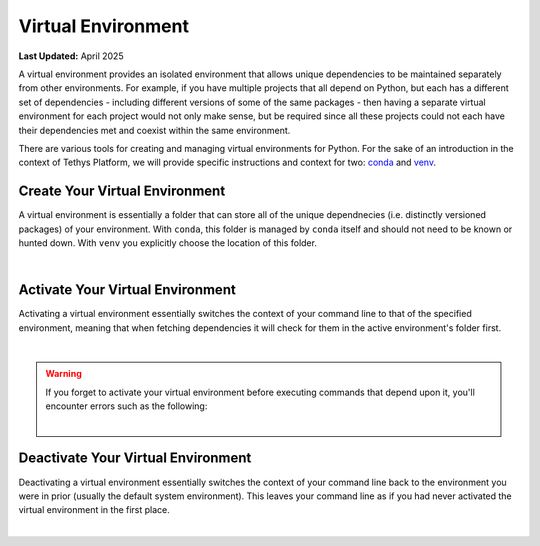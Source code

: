 .. _virtual_environment:

*******************
Virtual Environment
*******************

**Last Updated:** April 2025

A virtual environment provides an isolated environment that allows unique dependencies to be maintained separately
from other environments. For example, if you have multiple projects that all depend on Python, but each has a 
different set of dependencies - including different versions of some of the same packages - then having a separate 
virtual environment for each project would not only make sense, but be required since all these projects could not 
each have their dependencies met and coexist within the same environment.

There are various tools for creating and managing virtual environments for Python. For the sake of an introduction in the context of
Tethys Platform, we will provide specific instructions and context for two: `conda <https://docs.conda.io/projects/conda/en/stable/>`_ and `venv <https://docs.python.org/3/library/venv.html>`_.

.. _create_environment:

Create Your Virtual Environment
-------------------------------

A virtual environment is essentially a folder that can store all of the unique dependnecies (i.e. distinctly versioned packages) of your environment. With ``conda``, this folder is managed by ``conda`` itself and should not need to be known or hunted down. With ``venv`` you explicitly choose the location of this folder.

|

.. tabs::

    .. group-tab:: Conda

        Requires `Miniconda <https://www.anaconda.com/docs/getting-started/miniconda/install>`_ or `Anaconda <https://www.anaconda.com/docs/getting-started/anaconda/install>`_

        .. code-block:: bash

            conda create -n <name>
        
        |
        
        Where ``<name>`` can be anything alphanumeric, including hyphens and underscores, but no whitespace. We recommend you choose the name of the project that the environment is for, so in this case you could go with ``tethys``.
        The created environment is stored in a location managed by ``conda`` that you should not need to hunt down.
    
    .. group-tab:: Pip (Windows)

        Requires Python >= 3.3

        .. code-block:: bash

            python -m venv <path>
        
        |
        
        Where ``<path>`` is the absolute or relative path to a folder that will be created to store your environment. You could use ``tethys`` to create this folder in the directory your command line is currently in (i.e. ``.\tethys``).
    
    .. group-tab:: Pip (Linux)

        Requires Python >= 3.3

        .. code-block:: bash

            python -m venv <path>
        
        |
        
        Where ``<path>`` is the absolute or relative path to a folder that will be created to store your environment. You could use ``tethys`` to create this folder in the directory your command line is currently in (i.e. ``./tethys``).
    

.. _activate_environment:

Activate Your Virtual Environment
--------------------------------

Activating a virtual environment essentially switches the context of your command line to that of the specified environment, meaning that when fetching dependencies it will check for them in the active
environment's folder first.

|

.. tabs::

    .. group-tab:: Conda

        .. code-block:: bash

            conda activate <name>
        
        |
        
        Where ``<name>`` is what you chose during :ref:`create_environment` above (e.g. ``tethys``).
    
    .. group-tab:: Pip (Windows)

        .. code-block:: bash

            <path>\Scripts\activate
        
        |
        
        Where ``<path>`` is what you chose during :ref:`create_environment` above (e.g. ``tethys`` [i.e. ``.\tethys``]).
    
    .. group-tab:: Pip (Linux)

        .. code-block:: bash

            source <path>/bin/activate
        
        |
        
        Where ``<path>`` is what you chose during :ref:`create_environment` above (e.g. ``tethys`` [i.e. ``./tethys``]).

.. warning::

    If you forget to activate your virtual environment before executing commands that depend upon it, you'll encounter errors such as the following:

    |

    .. tabs::

        .. tab:: Windows

            .. code-block:: bash

                > tethys start
                'tethys' is not recognized as an internal or external command,
                operable program or batch file.
        
        .. tab:: Linux

            .. code-block:: bash

                $ tethys start
                sh: tethys: command not found

Deactivate Your Virtual Environment
-----------------------------------

Deactivating a virtual environment essentially switches the context of your command line back to the environment you were in prior (usually the default system environment). This leaves your command line as if you had never activated the virtual environment in the first place.

|

.. tabs::

    .. group-tab:: Conda

        .. code-block:: bash

            conda deactivate <name>
        
        |
        
        Where ``<name>`` is what you chose when Creating a Virtual Environment (e.g. ``tethys``).
    
    .. group-tab:: Pip (Windows)

        .. code-block:: bash

            deactivate
    
    .. group-tab:: Pip (Linux)

        .. code-block:: bash

            deactivate
